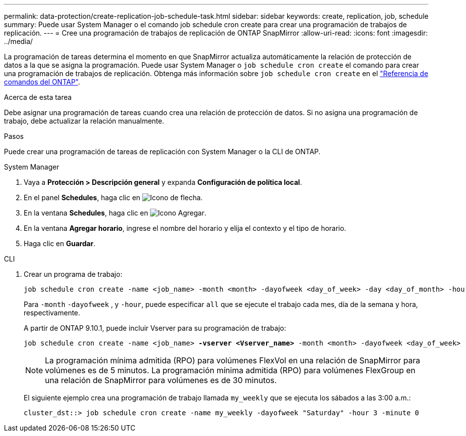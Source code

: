 ---
permalink: data-protection/create-replication-job-schedule-task.html 
sidebar: sidebar 
keywords: create, replication, job, schedule 
summary: Puede usar System Manager o el comando job schedule cron create para crear una programación de trabajos de replicación. 
---
= Cree una programación de trabajos de replicación de ONTAP SnapMirror
:allow-uri-read: 
:icons: font
:imagesdir: ../media/


[role="lead"]
La programación de tareas determina el momento en que SnapMirror actualiza automáticamente la relación de protección de datos a la que se asigna la programación. Puede usar System Manager o `job schedule cron create` el comando para crear una programación de trabajos de replicación. Obtenga más información sobre `job schedule cron create` en el link:https://docs.netapp.com/us-en/ontap-cli/job-schedule-cron-create.html["Referencia de comandos del ONTAP"^].

.Acerca de esta tarea
Debe asignar una programación de tareas cuando crea una relación de protección de datos. Si no asigna una programación de trabajo, debe actualizar la relación manualmente.

.Pasos
Puede crear una programación de tareas de replicación con System Manager o la CLI de ONTAP.

[role="tabbed-block"]
====
.System Manager
--
. Vaya a *Protección > Descripción general* y expanda *Configuración de política local*.
. En el panel *Schedules*, haga clic en image:icon_arrow.gif["Icono de flecha"].
. En la ventana *Schedules*, haga clic en image:icon_add.gif["Icono Agregar"].
. En la ventana *Agregar horario*, ingrese el nombre del horario y elija el contexto y el tipo de horario.
. Haga clic en *Guardar*.


--
.CLI
--
. Crear un programa de trabajo:
+
[source, cli]
----
job schedule cron create -name <job_name> -month <month> -dayofweek <day_of_week> -day <day_of_month> -hour <hour> -minute <minute>
----
+
Para `-month` `-dayofweek` , y `-hour`, puede especificar `all` que se ejecute el trabajo cada mes, día de la semana y hora, respectivamente.

+
A partir de ONTAP 9.10.1, puede incluir Vserver para su programación de trabajo:

+
[listing, subs="+quotes"]
----
job schedule cron create -name <job_name> *-vserver <Vserver_name>* -month <month> -dayofweek <day_of_week> -day <day_of_month> -hour <hour> -minute <minute>
----
+

NOTE: La programación mínima admitida (RPO) para volúmenes FlexVol en una relación de SnapMirror para volúmenes es de 5 minutos. La programación mínima admitida (RPO) para volúmenes FlexGroup en una relación de SnapMirror para volúmenes es de 30 minutos.

+
El siguiente ejemplo crea una programación de trabajo llamada `my_weekly` que se ejecuta los sábados a las 3:00 a.m.:

+
[listing]
----
cluster_dst::> job schedule cron create -name my_weekly -dayofweek "Saturday" -hour 3 -minute 0
----


--
====